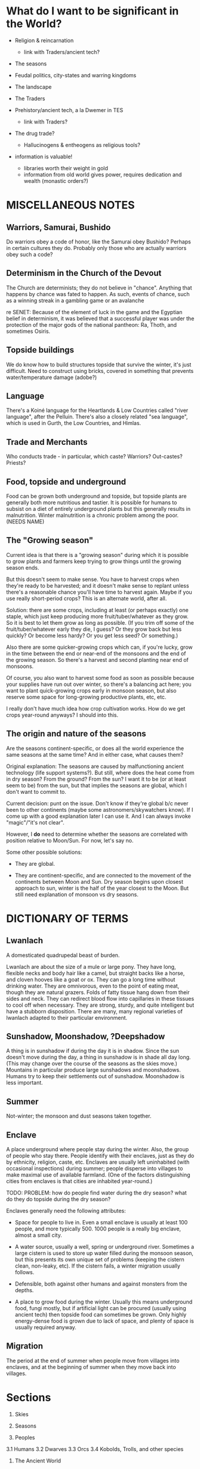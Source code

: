 * What do I want to be significant in the World?

- Religion & reincarnation
  - link with Traders/ancient tech?

- The seasons

- Feudal politics, city-states and warring kingdoms

- The landscape

- The Traders

- Prehistory/ancient tech, a la Dwemer in TES
  - link with Traders?

- The drug trade?
  - Hallucinogens & entheogens as religious tools?

- information is valuable!
  - libraries worth their weight in gold
  - information from old world gives power, requires dedication and wealth
    (monastic orders?)


* MISCELLANEOUS NOTES
** Warriors, Samurai, Bushido
Do warriors obey a code of honor, like the Samurai obey Bushido? Perhaps in
certain cultures they do. Probably only those who are actually warriors obey
such a code?

** Determinism in the Church of the Devout
The Church are determinists; they do not believe in "chance". Anything that
happens by chance was fated to happen. As such, events of chance, such as a
winning streak in a gambling game or an avalanche 

re SENET: Because of the element of luck in the game and the Egyptian belief in
determinism, it was believed that a successful player was under the protection
of the major gods of the national pantheon: Ra, Thoth, and sometimes Osiris.

** Topside buildings
We do know how to build structures topside that survive the winter, it's just
difficult. Need to construct using bricks, covered in something that prevents
water/temperature damage (adobe?)

** Language
There's a Koiné language for the Heartlands & Low Countries called "river
language", after the Pelluin. There's also a closely related "sea language",
which is used in Gurth, the Low Countries, and Himlas.

** Trade and Merchants
Who conducts trade - in particular, which caste? Warriors? Out-castes? Priests?

** Food, topside and underground
Food can be grown both underground and topside, but topside plants are generally
both more nutritious and tastier. It is possible for humans to subsist on a diet
of entirely underground plants but this generally results in malnutrition.
Winter malnutrition is a chronic problem among the poor. (NEEDS NAME)

** The "Growing season"
Current idea is that there is a "growing season" during which it is possible to
grow plants and farmers keep trying to grow things until the growing season
ends.

But this doesn't seem to make sense. You have to harvest crops when they're
ready to be harvested; and it doesn't make sense to replant unless there's a
reasonable chance you'll have time to harvest again. Maybe if you use really
short-period crops? This is an alternate world, after all.

Solution: there are some crops, including at least (or perhaps exactly) one
staple, which just keep producing more fruit/tuber/whatever as they grow. So it
is best to let them grow as long as possible. (If you trim off some of the
fruit/tuber/whatever early they die, I guess? Or they grow back but less
quickly? Or become less hardy? Or you get less seed? Or something.)

Also there are some quicker-growing crops which can, if you're lucky, grow in
the time between the end or near-end of the monsoons and the end of the growing
season. So there's a harvest and second planting near end of monsoons.

Of course, you also want to harvest some food as soon as possible because your
supplies have run out over winter, so there's a balancing act here; you want to
plant quick-growing crops early in monsoon season, but also reserve some space
for long-growing productive plants, etc, etc.

I really don't have much idea how crop cultivation works. How do we get crops
year-round anyways? I should into this.

** The origin and nature of the seasons
Are the seasons continent-specific, or does all the world experience the same
seasons at the same time? And in either case, what causes them?

Original explanation: The seasons are caused by malfunctioning ancient
technology (life support systems?). But still, where does the heat come from in
dry season? From the ground? From the sun? I want it to be (or at least seem to
be) from the sun, but that implies the seasons are global, which I don't want to
commit to.

Current decision: punt on the issue. Don't know if they're global b/c never been
to other continents (maybe some astronomers/skywatchers know). If I come up with
a good explanation later I can use it. And I can always invoke "magic"/"it's not
clear".

However, I *do* need to determine whether the seasons are correlated with
position relative to Moon/Sun. For now, let's say no.

Some other possible solutions:

- They are global.

- They are continent-specific, and are connected to the movement of the
  continents between Moon and Sun. Dry season begins upon closest approach to
  sun, winter is the half of the year closest to the Moon. But still need
  explanation of monsoon vs dry seasons.


* DICTIONARY OF TERMS
** Lwanlach
A domesticated quadrupedal beast of burden.

Lwanlach are about the size of a mule or large pony. They have long, flexible
necks and body hair like a camel, but straight backs like a horse, and cloven
hooves like a goat or ox. They can go a long time without drinking water. They
are omnivorous, even to the point of eating meat, though they are natural
grazers. Folds of fatty tissue hang down from their sides and neck. They can
redirect blood flow into capillaries in these tissues to cool off when
necessary. They are strong, sturdy, and quite intelligent but have a stubborn
disposition. There are many, many regional varieties of lwanlach adapted to
their particular environment.

** Sunshadow, Moonshadow, ?Deepshadow
A thing is in sunshadow if during the day it is in shadow. Since the sun doesn't
move during the day, a thing in sunshadow is in shade all day long. (This may
change over the course of the seasons as the skies move.) Mountains in
particular produce large sunshadows and moonshadows. Humans try to keep their
settlements out of sunshadow. Moonshadow is less important.

** Summer
Not-winter; the monsoon and dust seasons taken together.

** Enclave
A place underground where people stay during the winter. Also, the group of
people who stay there. People identify with their enclaves, just as they do by
ethnicity, religion, caste, etc. Enclaves are usually left uninhabited (with
occasional inspections) during summer; people disperse into villages to make
maximal use of available farmland. (One of the factors distinguishing cities
from enclaves is that cities are inhabited year-round.)

TODO: PROBLEM: how do people find water during the dry season? what do they do
topside during the dry season?

Enclaves generally need the following attributes:

- Space for people to live in. Even a small enclave is usually at least 100
  people, and more typically 500. 1000 people is a really big enclave, almost a
  small city.

- A water source, usually a well, spring or underground river. Sometimes a large
  cistern is used to store up water filled during the monsoon season, but this
  presents its own unique set of problems (keeping the cistern clean, non-leaky,
  etc). If the cistern fails, a winter migration usually follows.

- Defensible, both against other humans and against monsters from the depths.

- A place to grow food during the winter. Usually this means underground food,
  fungi mostly, but if artificial light can be procured (usually using ancient
  tech) then topside food can sometimes be grown. Only highly energy-dense food
  is grown due to lack of space, and plenty of space is usually required anyway.

** Migration
The period at the end of summer when people move from villages into enclaves,
and at the beginning of summer when they move back into villages.


* Sections

1. Skies
2. Seasons

3. Peoples
3.1 Humans
3.2 Dwarves
3.3 Orcs
3.4 Kobolds, Trolls, and other species

4. The Ancient World
- no writings or inscriptions
- strongholds
- tunnels too straight to have been produced in the modern day
- ancient tech
4.1 Reincarnation Machines
? 4.2 The Deep
4.3 Its effects on the present
- cities
- travel underground
- exarchs
- savvyheads
- dungeon delvers

5. Religions
preamble about religion being a major force in the world
5.1 Religion B
5.2 Religion A
5.3 Religions D & E
5.4 Religion C

6. Geography
7. Kingdoms and City-States

? The Economy
? Flora and Fauna (subsections: topside, below, the deep)

8. An Aside


* RELIGIONS
** RELIGION A

Does not have saints. Rather, has elders (of whom the immortals are a subset),
and martyrs. Anybody who dies rather than being rejuvented is either no longer
spiritually significant, or a martyr who died before their time. To die rather
than being rejuvenated is seen as an unjust and premature death for those who
deserved better, just as much as being killed for one's beliefs is - which, of
course, also happened to believers of religion A sometimes.

*** HISTORY OF RELIGION A

About 550 years ago, a group of about six hundred religion A believers made
landfall on Forthyr in, if you believe their stories, a gigantic Ark.[1] They
landed on the Desolate Isle, just off the North-Sunward coast of the main
landmass of Forthyr. Their histories say they fled from terrible persecution in
a land far across the Northern ocean [2]. They believed themselves to be the
entire remaining population of religion A.

[1] Have remains of this Ark been found or not found? Looked for? Could make interesting story hook.
[2] NB/TODO: Story parallels Pharoah & Moses, except with escape via Ark instead of by parting the sea.

TODO: How many of the current Nine Immortals were on the Ark? One, Two?

The Desolate Isle was then and remains uninhabited, save for the caves off the
coast of Freeport; so the group did not make contact with any native
Forthyrians. They occupied the ancient ruin of Sangraha, though a group of about
fifty left, disobeying their elders' commands, fearing that the island was too
infertile and the remaining time too short to grow enough food to sustain them
through winter. The coming winter was indeed disastrous; fully two-thirds of
those who remained perished in it. For this reason the city of Sangraha is also
known as "The Martyred City" to the Church.

The fifty who left found safe haven and passage to the mainland at Freeport. A
small temple still stands there dedicated to their memory. Foresighted though
they were, they are called the Unfaithful and considered traitors in the
official Church history. (TODO?: Their descendents bear a mark, indicating???)

TODO: is "Unfaithful" best name?

Once the winter ended, the Unfaithful returned to find what had become of their
brethren. They guided the few hundred survivors to Freeport, but it was quickly
determined that the city could not support so many

TODO: finish


** RELIGION B

TODO: snazzier name for "gods" and "demons", name for "Brahman"
kami/akuma, deva/asura, god/demon

Polytheistic, believes in a pantheon of major gods and goddesses and a whole
mess of minor ones. Think half Greco-Roman, half Hindu, with some animist
influences thrown in. Animist influences come because it merged with / absorbed
an animist folk religion about 600 years ago, after a long struggle between the
two. The common folk practices of ancestor- and hero-worship and -deification
are encouraged, within limits. Most cities and towns have a patron god/goddess;
some families even have a patron (generally a venerated ancestor).

Also believes in demons, which were ancestors / relatives of the gods that the
gods overthrew long ago (think asuras vs devas, or titans vs gods).

Official church line is that most of the spirits revered by the animist
tradition are actually demons who have been pressed into the service of gods in
the Pantheon. Folk traditions of worshipping these spirits are tolerated as long
as they don't cause trouble, but such worship is fundamentally wrongheaded: one
should worship gods, not demons! (Need better name than gods/demons?)

Believes reincarnation machines are perversions of the cycle of life and death.
This doesn't win it a lot of friends among the powerful, but it has a broad base
of support among everyone else; it is a folk religion, albeit in debased form
(many folk beliefs go against official church doctrine).

Very (~3000yr) old religion. Church internal structure is complicated. Divided
into "cults" of different deities.

Identify Religion A's Sky Father as the demon SKYFATHERNAME, and identify Dirt
Mother as the Goddess DIRTMOTHERNAME. Believe that SKYFATHERNAME raped
DIRTMOTHERNAME and her tears became the oceans and rivers. Consequently, they
consider believers of Religion A to be highly confused.

*** PLANES OF EXISTENCE; THE NATURE OF DIVINITIES

(Perhaps the following is just *one* view of the nature of existence, from a
particular cult. Maybe the most common cult among ordinary folk? Makes religion
like Hinduism, with very many different ways of seeing the world.)

If you accrue enough karma you are reborn into a higher plane of existence.
Higher planes are benevolent, heavenly places; the higher the better. Beings in
higher planes have the ability to intercede in the affairs of those in lower
planes; they are the saints and spirits and gods. But they are still, like us,
bound to the cycle of reincarnation; only they live for centuries, millenia, or
eons (depending on their respective plane; the higher the longer-lived) that
they seem everlasting to us mere mortals. So if they live good lives they ascend
to even higher planes of existence.

We are on level 0. Those on levels 1-3 are saints and venerated ancestors, 4-6
spirits, 7-9 gods and goddesses. The 10th level is Brahman (supreme divinity),
in which all are as one (at least from the perspective of us puny mortals).
Opinions differ as to what goes on in the levels above that, and indeed on
whether such levels exist; but regardless they are not concerned with the lives
of us mere mortals.

(Also, they get to keep their awareness of who they are after they die? So
rebirth is not such a big issue for them? Maybe. Makes sense if they believe
that some truly enlightened people can recall their past lives.)

There are also lower levels, levels of Hell. However, our plane (level 0) is the
unique "middle level"; levels above 0 have influence on the levels below them,
and levels below 0 have influence on the levels above them; so we are influenced
from both directions, from the Heavens and from the Hells. (Of course, we can
occasionally influence levels above or below us, but only the most powerful
among us can do so, and usually only by interacting with the beings in those
levels who choose to manifest themselves in our plane.)

Belief in positive-feedback cycles: positive surroundings, traditions,
acculturation, good neighbors, upbringing, etc, help to ensure that a person
becomes good. This applies in our plane, so believers have a reason to focus on
social work (which from a modern Earth perspective can be both good and bad.
Good: feeding the hungry, public works. Bad: enforcing certain social mores
which we might call oppressive or puritanical etc.); it also applies on the
higher and lower planes. This positive feedback loop means being on higher
planes tend to ascend toward enlightenment, and beings on lower planes tend to
dive lower and lower in a vicious cycle. This means lives lived in the present
plane are of particular spiritual importance! (Of course, there are exceptions
to this positive feedback rule. It's not *impossible* to ascend from hell, nor
to fall from grace.)


*** SAINTS AND ANCESTORS

There is a belief, especially prevalent among common folk, that venerated
ancestors and saints have ascended into the lower levels of the heavenly planes.
They are commonly called upon to help us mere mortals or act as intercessors
between us and the gods.


*** HISTORY OF DEVAS (GODS) AND ASURAS (DEMONS)

Long ago the Devas and the Asuras were two peoples who lived together in harmony
and peace on the banks of the ${BIG SPIRITUALLY IMPORTANT RIVER}. They accrued
good karma together and eventually ascended to Heaven. But eventually, when they
were on the brink of ascending to the seventh level, there grew a conflict
between them over the nature of morality. <SOME EXPLANATION OF THE CONFLICT.
Maybe this is a part that differs among different tellings of the tale?>

The Devas were correct, and the Asuras erred; but some of the Asuras were so
convinced of their position that they came to blows, believing that the Devas
could not be allowed to continue in their beliefs. And so the Heavens warred
among themselves, and it was a time of great woe for those in the lesser levels.
<<-- Connect this to some time of great turbulence in mortal history? -->>
Eventually the Asuras, being in the wrong, lost; and from the bad karma they
accrued from their unjustified war they fell ten levels in one fell swoop, and
landed in Hell.

But the Devas were so full of sorrow for their brethren, even though they had
been wronged by them, that once they ascended to godhood they took pity on the
Asuras and raised them back out of Hell. They could not remove the stain of the
Asura's bad karma from their souls, for that is beyond even the gods. <<-- "Only
Brahma can grant or remove karma."(?) -->> But in their infinite benevolence
they permitted the Asuras to work off their karma in the planes of Heaven, and
not of Hell. (Of course, not all of them accepted the offer.)


*** THE PANTHEON
Inspiration list: hindu, greek (eleusinian mysteries), sumerian, tolkien, elder
scrolls, egyptian

Idea: Maybe there is a system in which some gods are "aspects of" or
"subordinate to" other gods; they are part of the higher god's "retinue", so to
speak. Kind of like saints intervene between humans and God, these minor gods
intervene between humans and the major gods. This permits more-specific patron
gods and goddesses for specific professions!

it also produces lots and lots of little gods, with associated ceremonies, which
gives the priesthood work, gives a measure of "merit" or "ability" for priests
(eg. wandering priest comes to town, "our local priest doesn't know the rites of
$FOO, can you help us?" "why yes I can")

**** Major gods
***** "Joe" Jehovah-Vishnu-Aulë-Vulcan

god of law and order, law-giver and oath-binder
architect, artificer, stone- and metal-worker
creator (of artificial things) and destroyer (of ill things)
god of justice and justified wrath
upholder of the castes and rules of society
god of fire tamed, not of wild-fire

aspects: judge, oath-binder, wrathful destroyer, architect/builder, forge-fire, hearth-fire

***** "Liz" Ishtar-Inanna-Demeter-Shakti

Fertility, death-and-rebirth, sex, and war

NOTE TO SELF: might be too strong/big. remove/reduce agriculture domain from
her? remove/reduce war domain?

Goddess of death and rebirth: prayed to at funerals, asked to judge the departed
mercifully and give them a happy next life. Presides over the cycle of
reincarnation - all return to her womb when they die, and from it are reborn
into the world.

Goddess of fertility: prayed to when seeds are sown and when they are reaped.
But between the sowing and reaping, farmers pray to Zeus-Shiva for good weather.

The stereotype is that farmers pray to Zeus-Shiva for good weather before their
crops are grown, but give their thanks to Demeter once harvest time comes.
FIXME: need to update this saying for praying to Innana during planting.

Goddess of victory in battle: prayed to by warriors before battle.
(has aspect/avatar/sub-incarnation: equivalent of nike, goddess of victory?)

Goddess of sex, but not of love or of marriage. Women may pray to her, but only
prostitutes take her as patron. Goddess of judgment and rebirth, but not of
motherhood; she is not prayed to for safe delivery (would that be Ti Kuan Yin?).

ishtar: "fertility, love, war, and sex"
judges souls for reincarnation, presides over the cycle of reincarnation
all return to her womb on death and from it are born again into the world
her followers most hate the reincarnation machines

Ironically, is nowadays rarely worshipped by females - her cult, previously
small and female-led, was co-opted 800 years ago when religion B reinvented
itself after the Crusades died. it proved useful in assimilating female-focused
folk cults, but the then-leaders of the cult were unfriendly to the iconoclast's
revolution and didn't want to dilute their religion by absorbing outside
influences.

Or perhaps her worship by females at a lay level is institutionalized, but her
priesthood is all-male. that makes more sense: keep females in the institution
but out of power. a fertility goddess has fertility rites, after all. :/

Third idea: her priesthood is the only major cult of religion B which accepts
women, *but* they have only accepted women for the last hundred years or so.

***** "Tom/Tomas" Tammuz-Hermaeus Mora-Charon

"The divided god", divided into two major aspects: Tom, active during rainy &
dry(?) seasons; and Tomas, active during winter.

His priesthood and temples are also divided. One temple, split down the middle
(the main hall of each temple, in which public worship occurs, always has a
groove running down the middle representing the separation between the two
halves; the primary statue or icon that usually stands at the end of this hall
straddles this split). Two priesthoods which share these temples (though usually
keep to their respective sides).

Tom: God of male generativity, youth, vegetation, poetry, beauty(?) and love(?),
god of topside, consort of Liz aspects?: poetry and love, topside

Tomas: God of mysticism, magic, gateways and thresholds, seeing or finding that
which is hidden, scrying, prophesy, ordeals and paths, the underground and
depths aspects: gateways and thresholds, seeing and scrying, prophesy, the
depths

Both: god of intelligence. in Tom's case, extroverted intelligence - poetry,
crafts, wit; in Tomas' case, introverted intelligence - book learning,
cleverness and craftiness, magic.

Both: life-death-rebirth
Tom dies in dry season (the dry season is his slow death)
dead, becomes Tomas, during winter season
Tom is reborn at the start of rainy season
the rain is Liz's tears of joy at her consort's return
the heat and humidity is the heat and sweat of their lovemaking
sowing seeds is symbolic of Tom's semen entering Liz' womb

Both: The undertaker; accepts dead souls and guides them through the mystery of
death to rebirth



**** Other gods
***** Night/Moon/Sun/Day quartet
Goddess of the Sun - married to - God of the Day
        |                             |
    sibling to                     sibling to
        |                             |
   God of the Moon - married to - Goddess of the Night

God of Day hates God of the Moon
Goddess of the Night hates God of the Sun

So once the Sun is full-bright, the Night cannot stand her and leaves, and the
Moon follows her; and when the Moon is full-bright, the Day leaves, and the Sun
follows him; and so the siblings Day and the Night, and Sun and Moon, never meet
one another but briefly.

They have family problems, in other words.

These beliefs/patterns are remnants of a different and small folk religion /
cult that also got absorbed during the revolution.

***** God of the Ocean and of the Storm (Proteus - Poseidon - Charybdis)
See myth of Proteus. ever-changing, shapeshifter, can foretell the future, but
you have to catch him to get him to do this, and he shapeshifts to avoid being
caught.

A demon/asura with a physical existence on this plane.

Patron of Lands' end at the eastern tip of Old Gurth

***** Goddess of the Downtrodden (Ti Kuan Yin - Isis - Artemis - Virgin Mary)
friend to slaves, sinners, and maidens
goddess of compassion, mercy, pity, unconditional love, motherhood

her symbol, a "lotus" (fungal? plant that flowers in underground pools where
no-one can see it). her temples a place of shelter for beggars, for outcastes
(literally), for orphans, for those with a grievance with authority, etc.


*** MAJOR MYTHS

TODO: write myth about what happens to souls when they die & are reborn

passes from joe(judgement) to liz(execution) to tom/tomas(ordeal, mystery) to
liz(womb, rebirth) to joe(blessing/instruction, instillment of soul into a body)

TODO: write myth explaining why Tom dies during winter, which also explains the seasons


*** HISTORY OF THE CHURCH
**** 1000-800 years ago: THE CRUSADES AND THE REVOLUTION

A thousand (or maybe just 800?) years ago, when Religion B had a strong central
organization and had yet to merge with the animistic folk religion, it waged a
series of Crusades to destroy all Reincarnation Machines. The early crusades
went well, but the final Crusade ended in crushing defeat and religion B's
central organizational structure was nearly destroyed.

(Who were they fighting in the final Crusade? Maybe an external ethnic group
that responded by invading them? *How were the traders involved?*)

However, a small group of iconoclasts who had previously been suppressed by the
church banded together and remade religion B after their own designs ("the
revolution" TODO: catchier name. TODO: church internal history of this event -
why, morally-religiously, did it happen?). It became a proselytising,
evangelising, and syncretising religion; this was when it absorbed the animistic
folk religion, and in doing so gained a broad base of popular support.

However, the new movement was unable to come to agreement on key issues and
splintered into many fractious factions (a power struggle among the
iconoclasts?) rather than producing a new, unified, institution of the Church.
Thus religion B gained longevity and broad strength at the expense of unity of
vision and will.


*** ETHICS
**** EUNUCHS?
**** NON-HETEROSEXUALITY

TODO: what is the typical "conceptual model" that they have of sexual
orientation? different cultures handle this differently. see eg. hijra, native
american beliefs (two-spirit), third gender, etc.

Major sects have no official position on non-heterosexuality. To the extent that
{homo,bi,etc}-sexuality interferes with traditional family structure, it is
generally discouraged; but in many places homo- and bi-sexuality are tolerated
so long as they do not interfere with family structure.

Bestiality is generally regarded as gross by city folk, but there are no laws
against it.

Sex with prepubescents is illegal. Females are considered sexually mature once
they begin menstruating (~13 years? ~15 years?). Men are considered sexually
mature at 15 years. Rites of passage probably depend on ethnic group?

**** GENDERS, GENDER IDENTIFICATION AND TRANSGENDERISM
???


** RELIGION C

Has sages, masters(, buddhas?, boddhisatvas?) instead of saints or elders.


** RELIGION D

Inspiration:
- ethnicities: Gypsies/Romani, Jews, Berbers, Irish Travellers
  http://en.wikipedia.org/wiki/Gypsy

- religions: Judaism, Islam, Jainism/Ahimsa

- ideas: tinkers, travelling performers, hedge wizards/witches
  find work at funfairs in rainy/dry season and as savvyheads in winter
  they travel during rainy/dry season, encamp (usually near a city or town) during winter

TODO: better name than "travellers"
TODO: name for "travelling group"

A religion older than any reliable recorded history. Matriarchal, pacifistic,
non-proselytising, strongly associated with particular ethnic group, the
travellers.

See religion E as a misled offshoot of themselves.

Believe in one universal God, called the One, who is immanent in everything; in
some sense, the world *is* the One (monism). All other Gods are faces of the
One. Believe that death is in some sense return to the One, and that self-aware
beings exist as a way for the One to examine itself. So they don't believe in
reincarnation in the sense everyone else does, of recycling an immortal soul;
but they do believe that in some sense we are immortal and endlessly recurring:
birth is a separation (of sorts) from the One, to whom we return on death.

They avoid using pronouns to refer to the One when talking with foreigners, but
among themselves they refer to the One as a she.

Believe that God originally created the world separate from itself to observe
it. But then, realising that the world was full of suffering because of its
separation from God, God entered into it and became One with it; hence the name
"the One". In doing so the One became shattered into many parts and aspects,
just as the world is shattered into many peoples; and this is why so many
different gods are worshipped by different peoples; and yet God remained
essentially One. (For this reason they occasionally call the One "the Shattered
God"; other culture's gods are "faces of the Shattered God".)

But the only people to recognize God's essential unity were the people of
${FOUNDINGMOTHER} and ${FOUNDINGFATHER} (shared with religion E).

Do not have a central organizing structure; each travelling group is led by a
woman-man pair with twin responsibilities. (TODO: are they always a wife-husband
pair? or is that unrelated?) The woman deals with religious matters and
long-term planning, the man with everyday work and interactions with outsiders.
This man is often perceived as the chief by outsiders, but is in fact
technically subordinate to the woman matriarch (though they are generally
treated as near-equals with separate but intersecting domains of power).

Are strict pacifists; they will not fight, even to defend themselves. They do not eat meat.

TODO: maybe only some of them take vows of nonviolence? not being able to defend yourself is pretty self-destructive in such an age.
http://en.wikipedia.org/wiki/Ahimsa_in_Jainism#Laity_Practices_for_adherence_of_Ahi.E1.B9.83s.C4.81

Their own histories, oral and written, go back tens of thousands of years, but
they do not share them with outsiders. They are also fragmented, divided among
their many travelling groups. They have stories of an ancient library which
keeps a copy of all their histories, back in their homeland, but that is far,
far away.

Stories and histories are very important to them. They keep both written and
oral histories. They realise that stories that are not written down are doomed
to be lost eventually (except, of course, that the One will remember them, as
She remembers everything), but also realise that if they were to write
everything down they would soon have more than they could carry, more indeed
than they could feasibly remember and re-tell. (They have a saying: "Some
stories need to be forgotten so that new ones may be remembered.") Moreover,
even written stories need to be orally retold and performed occasionally;
otherwise they are merely dead literature, rather than a living memory.


** RELIGION E

A religion older than recorded history. Prevalent among the nomadic barbarians
of the Northern Wastes, who are ethnically related to the travellers, and in the
kingdoms beyond the Northern Wastes (about which very little is known in the
Heartland region).

Patriarchal, fairly aggressive. Not evangelising but their conquests are
encouraged to convert to their religion to enjoy the full benefits of
citizenship. The nomads who live near the Heartlands rarely conquer territory
permanently, so this facet is rarely shown to Heartlanders.

See religion D as an illegitimate offshoot of themselves. (TODO: What is their
active relationship with people of religion D?)

?? Believe in one God, believe all other gods are false idols.


* PLOT HOOK

Broken reincarnation machine, some king or religious order ask party to recover
parts from ancient ruin. But in ruins, find a _functioning_ reincarnation
machine being exploited by a "lich" (by which I mean just a person achieving
immortality through perpetual reincarnation).

Want to present moral dilemma of some sort. Maybe what to do with the machine?
But what's the alternative to giving it to the king/monks?

- Maybe they go in not knowing that the parts they're looking for are part of a
  reincarnation machine.

  - This makes the items extremely valuable, which they didn't know.

  - Reincarnation is morally contentious in Forthyr; have them write up their
    character's moral opinions on reincarnation before session. (It's a divisive
    issue!)

- Leaving it with the lich? But why? Is lich sympathetic? What are his/her goals?

- Maybe they learn something important about it, that makes dubious the morality of the king's/monks' use of it? Or makes it obviously useful/valuable for the party?
